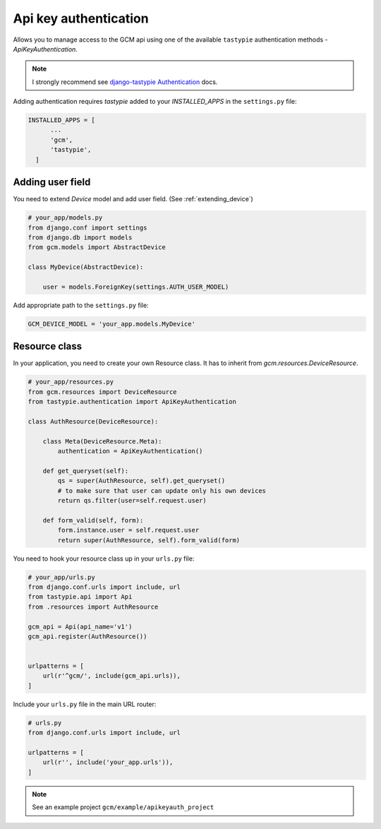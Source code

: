 Api key authentication
======================

Allows you to manage access to the GCM api using one of the available ``tastypie`` authentication methods - `ApiKeyAuthentication`.

.. _django-tastypie Authentication: http://django-tastypie.readthedocs.org/en/latest/authentication.html

.. note:: I strongly recommend see `django-tastypie Authentication`_ docs.


Adding authentication requires `tastypie` added to your `INSTALLED_APPS` in the ``settings.py`` file:

.. code-block:: python

    INSTALLED_APPS = [
          ...
          'gcm',
          'tastypie',
      ]


Adding user field
--------------

You need to extend `Device` model and add user field. (See :ref:`extending_device`)

.. code-block:: python

    # your_app/models.py
    from django.conf import settings
    from django.db import models
    from gcm.models import AbstractDevice

    class MyDevice(AbstractDevice):

        user = models.ForeignKey(settings.AUTH_USER_MODEL)


Add appropriate path to the ``settings.py`` file:

.. code-block:: python

    GCM_DEVICE_MODEL = 'your_app.models.MyDevice'


Resource class
--------------

In your application, you need to create your own Resource class. It has to inherit from `gcm.resources.DeviceResource`.


.. code-block:: python

    # your_app/resources.py
    from gcm.resources import DeviceResource
    from tastypie.authentication import ApiKeyAuthentication

    class AuthResource(DeviceResource):

        class Meta(DeviceResource.Meta):
            authentication = ApiKeyAuthentication()

        def get_queryset(self):
            qs = super(AuthResource, self).get_queryset()
            # to make sure that user can update only his own devices
            return qs.filter(user=self.request.user)

        def form_valid(self, form):
            form.instance.user = self.request.user
            return super(AuthResource, self).form_valid(form)



You need to hook your resource class up in your ``urls.py`` file:

.. code-block:: python

    # your_app/urls.py
    from django.conf.urls import include, url
    from tastypie.api import Api
    from .resources import AuthResource

    gcm_api = Api(api_name='v1')
    gcm_api.register(AuthResource())


    urlpatterns = [
        url(r'^gcm/', include(gcm_api.urls)),
    ]


Include your ``urls.py`` file in the main URL router:

.. code-block:: python

    # urls.py
    from django.conf.urls import include, url

    urlpatterns = [
        url(r'', include('your_app.urls')),
    ]


.. note:: See an example project ``gcm/example/apikeyauth_project``



